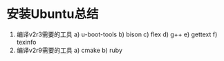 * 安装Ubuntu总结
1. 编译v2r3需要的工具
   a) u-boot-tools
   b) bison
   c) flex
   d) g++
   e) gettext
   f) texinfo
2. 编译v2r9需要的工具
   a) cmake
   b) ruby
